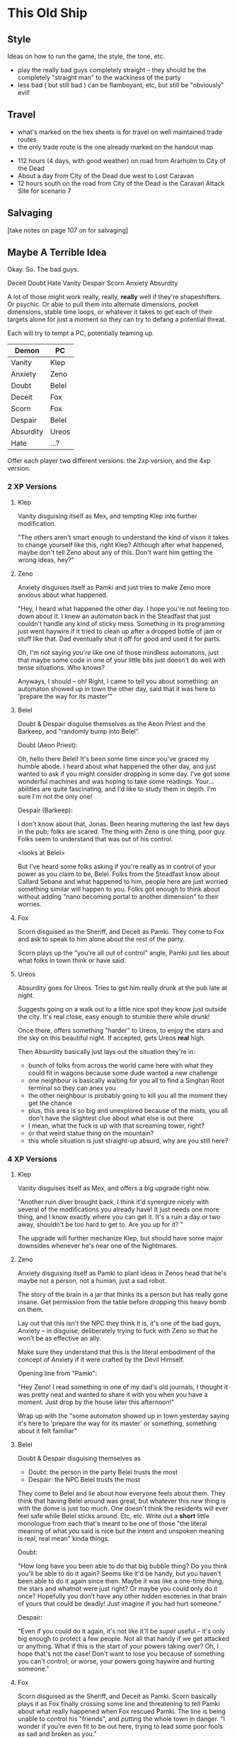 * This Old Ship
** Style
Ideas on how to run the game, the style, the tone, etc.

- play the really bad guys completely straight -- they should be the completely
  "straight man" to the wackiness of the party 
- less bad ( but still bad ) can be flamboyant, etc, but still be "obviously" evil!
** Travel
# Travel Speeds
- what's marked on the hex sheets is for travel on well maintained trade routes
- the only trade route is the one already marked on the handout map

# Distances 
- 112 hours (4 days, with good weather) on road from Ararholm to City of the Dead 
- About a day from City of the Dead due west to Lost Caravan
- 12 hours south on the road from City of the Dead is the Caravan Attack Site
  for scenario 7

# Getting Lost

# Encounters 

# INTRUSIONS
** Salvaging
[take notes on page 107 on for salvaging]
** Maybe A Terrible Idea
Okay. So. The bad guys.

Deceit
Doubt
Hate
Vanity
Despair
Scorn
Anxiety
Absurdity

A lot of those might work really, really, *really* well if they're
shapeshifters. Or psychic. Or able to pull them into alternate dimensions,
pocket dimensions, stable time loops, or whatever it takes to get each of their
targets alone for just a moment so they can try to defang a potential threat.

Each will try to tempt a PC, potentially teaming up.

| Demon     | PC    |
|-----------+-------|
| Vanity    | Klep  |
| Anxiety   | Zeno  |
| Doubt     | Belel |
| Deceit    | Fox   |
| Scorn     | Fox   |
| Despair   | Belel |
| Absurdity | Ureos |
| Hate      | ...?  |

Offer each player two different versions: the 2xp version, and the 4xp version.

*** 2 XP Versions
**** Klep
Vanity disguising itself as Mex, and tempting Klep into further modification.

"The others aren't smart enough to understand the kind of vison it takes to
change yourself like this, right Klep? Although after what happened, maybe don't
tell Zeno about any of this. Don't want him getting the wrong ideas, hey?"

**** Zeno
Anxiety disguises itself as Pamki and just tries to make Zeno more anxious about
what happened.

"Hey, I heard what happened the other day. I hope you're not feeling too down
about it. I knew an automaton back in the Steadfast that just couldn't handle
any kind of sticky mess. Something in its programming just went haywire if it
tried to clean up after a dropped bottle of jam or stuff like that. Dad
eventually shut it off for good and used it for parts.

Oh, I'm not saying /you're/ like one of those mindless automatons, just that maybe
some code in one of your little bits just doesn't do well with tense
situations. Who knows?

Anyways, I should -- oh! Right, I came to tell you about something: an automaton
showed up in town the other day, said that it was here to 'prepare the way for
its master'"

**** Belel
Doubt & Despair disguise themselves as the Aeon Priest and the Barkeep, and
"randomly bump into Belel".

Doubt (Aeon Priest):

  Oh, hello there Belel! It's been some time since you've graced my humble
  abode. I heard about what happened the other day, and just wanted to ask if
  you might consider dropping in some day. I've got some wonderful machines and
  was hoping to take some readings. Your... abilities are quite fascinating, and
  I'd like to study them in depth. I'm sure I'm not the only one!

Despair (Barkeep):

  I don't know about that, Jonas. Been hearing muttering the last few days in
  the pub; folks are scared. The thing with Zeno is one thing, poor guy. Folks
  seem to understand that was out of his control.

  <looks at Belel>

  But I've heard some folks asking if you're really as in control of your power
  as you claim to be, Belel. Folks from the Steadfast know about Callard Sebane
  and what happened to him, people here are just worried something similar will
  happen to you. Folks got enough to think about without adding "nano becoming
  portal to another dimension" to their worries.

**** Fox
Scorn disguised as the Sheriff, and Deceit as Pamki. They come to Fox and ask to
speak to him alone about the rest of the party.

Scorn plays up the "you're all out of control" angle, Pamki just lies about what
folks in town think or have said.

**** Ureos
Absurdity goes for Ureos. Tries to get him really drunk at the pub late at
night.

Suggests going on a walk out to a little nice spot they know just outside the
city. It's real close, easy enough to stumble there while drunk!

Once there, offers something "harder" to Ureos, to enjoy the stars and the sky
on this beautiful night. If accepted, gets Ureos *real* high.

Then Absurdity basically just lays out the situation they're in:
 - bunch of folks from across the world came here with what they could fit in
   wagons because some dude wanted a new challenge
 - one neighbour is basically waiting for you all to find a Singhan Root
   terminal so they can anex you
 - the other neighbour is probably going to kill you all the moment they get the chance
 - plus, this area is so big and unexplored because of the mists, you all don't
   have the slightest clue about what else is out there
 - I mean, what the fuck is up with that screaming tower, right?
 - or that weird statue thing on the mountain?
 - this whole situation is just straight-up absurd, why are you still here?

*** 4 XP Versions
**** Klep
Vanity disguises itself as Mex, and offers a big upgrade right now.

"Another ruin diver brought back, I think it'd synergize nicely with several of
the modifications you already have! It just needs one more thing, and I know
exactly where you can get it. It's a ruin a day or two away, shouldn't be too
hard to get to. Are you up for it? "

The upgrade will further mechanize Klep, but should have some major downsides
whenever he's near one of the Nightmares.

**** Zeno
Anxiety disguising itself as Pamki to plant ideas in Zenos head that he's maybe
not a person, not a human, just a sad robot.

The story of the brain in a jar that thinks its a person but has really gone
insane. Get permission from the table before dropping this heavy bomb on
them.

Lay out that this isn't the NPC they think it is, it's one of the bad guys,
Anxiety -- in disguise, deliberately trying to fuck with Zeno so that he won't
be as effective an ally.

Make sure they understand that this is the literal embodiment of the concept of
Anxiety if it were crafted by the Devil Himself.

Opening line from "Pamki":

  "Hey Zeno! I read something in one of my dad's old
  journals, I thought it was pretty neat and wanted to share it with you when
  you have a moment. Just drop by the house later this afternoon!"

Wrap up with the "some automaton showed up in town yesterday saying it's here to
'prepare the way for its master' or something, something about it felt familiar"  

**** Belel
Doubt & Despair disguising themselves as
 - Doubt:   the person in the party Belel trusts the most
 - Despair: the NPC Belel trusts the most

They come to Belel and lie about how everyone feels about them. They think that
having Belel around was great, but whatever this /new/ thing is with the dome is
just too much. One doesn't think the residents will ever feel safe while Belel
sticks around. Etc, etc. Write out a *short* little monologue from each that's
meant to be one of those "the literal meaning of what you said is nice but the
intent and unspoken meaning is real, real mean" kinda things.

Doubt:

  "How long have you been able to do that big bubble thing? Do you think you'll
  be able to do it again? Seems like it'd be handy, but you haven't been able to
  do it again since then. Maybe it was like a one-time thing, the stars and
  whatnot were just right? Or maybe you could only do it once? Hopefully you
  don't have any other hidden esoteries in that brain of yours that could be
  deadly! Just imagine if you had hurt someone."

Despair:

  "Even if you could do it again, it's not like it'll be /super/ useful -- it's
  only big enough to protect a few people. Not all that handy if we get attacked
  or anything. What if this is the start of your powers taking over? Oh, I hope
  that's not the case! Don't want to lose you because of something you can't
  control; or worse, your powers going haywire and hurting someone."

**** Fox
Scorn disguised as the Sheriff, and Deceit as Pamki. Scorn basically plays it as
Fox finally crossing some line and threatening to tell Pamki about what really
happened when Fox rescued Pamki. The line is being unable to control his
"friends", and putting the whole town in danger. "I wonder if you're even fit to
be out here, trying to lead some poor fools as sad and broken as you."

Deceit "unfortunately heard every word from just outside and couldn't take it
any more and just had to come in and say something and that is that she can't
believe Fox would turn out to be just like all the rest, nothing more than a
rutheless killer".

Deceit runs out, Scorn lets slip a hint of its true nature. Basically goads Fox,
saying something like:

  "Just the tiniest bit of effort, and already one ally isn't sure if they want
  you around. Such simple beings you humans, slaves to that hunk of meat you
  pretend to think with. So easy to get you to fall to in-fighting and
  mistrust. I can't believe one of you was responsible for locking us up so long
  ago. Well, I say "you", they were an exceptional example of your
  species. Unlike what I have to work with out here. Hopefully Hate will bring
  me some more interesting playthings, unlike the drab and bland things like
  yourself."

If Fox attacks, Scorn shuts him down with a esotery that locks him in his own
mind and basically puts him in a dream loop that tries to get him to react with
scorn and harshness in any situation.  

**** Ureos
Absurdity goes for Ureos.

Gets him drunk, or high, or both, or something else. Puts him in a suggestive
state of mind, more ameniable to the likes of a guy like him pouring him a
suggestion or two, right?

It's pretty wild that folks 'round these parts have put up with him for so long,
hey? Usually by now folks would have gotten tired of you. Either some town
getting that look in their eye like they're about to start accusing you of
stealing babies, or kisses, or both!  Ha, that story was funny, you should tell
it again some time. I don't know what'd be worse, that, or just having your
family walk off without you one day.

Yeah, I know you said what you said but man I thought the same thing until I ran
into my brother once. This was before I came here, but before I joined up with
Ager I was once in a huge family, right? I thought we were super close, but then
they told me I had to go to school and grow up. I found out a few years later
from my brother when we got drunk together that my parents just told me that to
get me out of the house so they could have a life.

Absurd up, right, what a parent will say to their kid when they're too lazy to
be a parent?

*** Heal Some Broken Hearts
IMMEDIATELY AFTER each scene, give the player as long as they need, and then
have them choose who their character runs into next.

They can choose another PC, or one of the NPCs.

In either case, the player also gets to choose who voice the NPC. I will give a
small amount of guidance, but otherwise the NPC will be completely in the hands
of that player.
